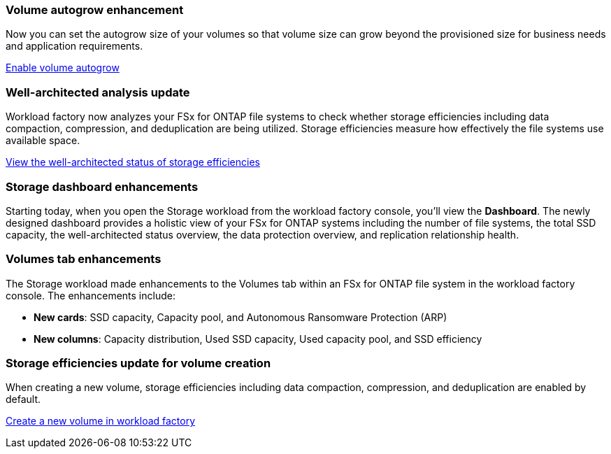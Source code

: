 === Volume autogrow enhancement
Now you can set the autogrow size of your volumes so that volume size can grow beyond the provisioned size for business needs and application requirements.

link:https://docs.netapp.com/us-en/workload-fsx-ontap/edit-volume-autogrow.html[Enable volume autogrow]

=== Well-architected analysis update
Workload factory now analyzes your FSx for ONTAP file systems to check whether storage efficiencies including data compaction, compression, and deduplication are being utilized. Storage efficiencies measure how effectively the file systems use available space.

link:https://docs.netapp.com/us-en/workload-fsx-ontap/improve-configurations.html[View the well-architected status of storage efficiencies]

=== Storage dashboard enhancements
Starting today, when you open the Storage workload from the workload factory console, you'll view the *Dashboard*. The newly designed dashboard provides a holistic view of your FSx for ONTAP systems including the number of file systems, the total SSD capacity, the well-architected status overview, the data protection overview, and replication relationship health. 

=== Volumes tab enhancements
The Storage workload made enhancements to the Volumes tab within an FSx for ONTAP file system in the workload factory console. The enhancements include: 

* *New cards*: SSD capacity, Capacity pool, and Autonomous Ransomware Protection (ARP)
* *New columns*: Capacity distribution, Used SSD capacity, Used capacity pool, and SSD efficiency

=== Storage efficiencies update for volume creation
When creating a new volume, storage efficiencies including data compaction, compression, and deduplication are enabled by default. 

link:https://docs.netapp.com/us-en/workload-fsx-ontap/create-volume.html[Create a new volume in workload factory]
